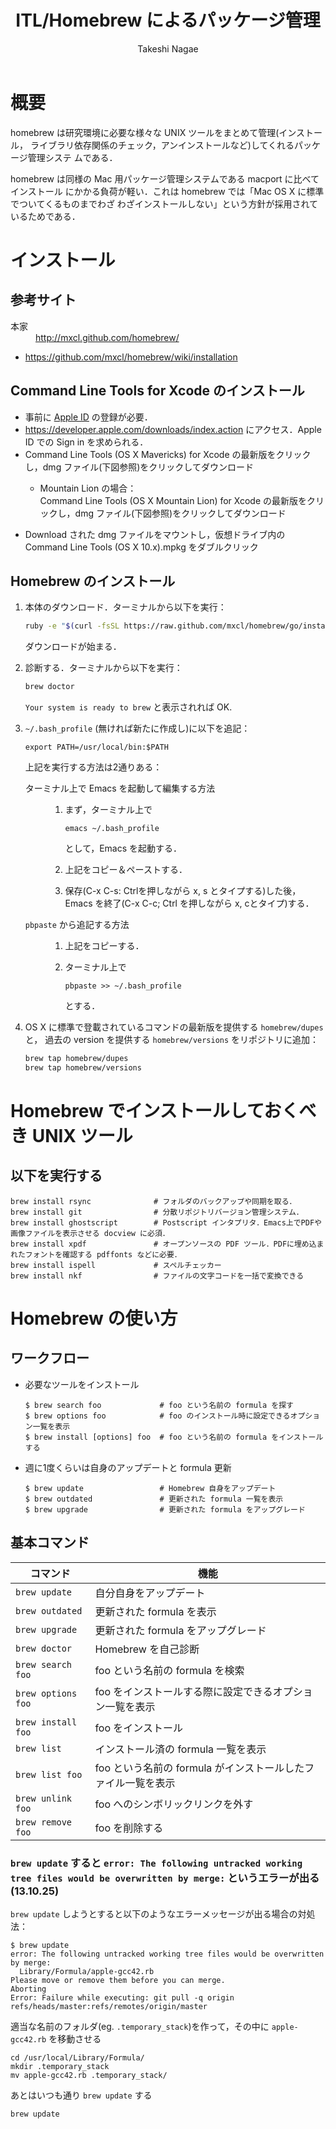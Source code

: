 #+TITLE:     ITL/Homebrew によるパッケージ管理
#+AUTHOR:    Takeshi Nagae
#+EMAIL:     nagae@m.tohoku.ac.jp
#+LANGUAGE:  ja
#+OPTIONS:   H:3 num:3 toc:2 \n:nil @:t ::t |:t ^:t -:t f:t *:t <:t author:t creator:t
#+OPTIONS:   TeX:t LaTeX:dvipng skip:nil d:nil todo:nil pri:nil tags:not-in-toc timestamp:t
#+EXPORT_SELECT_TAGS: export
#+EXPORT_EXCLUDE_TAGS: noexport

#+OPTIONS: toc:1 num:3

#+INFOJS_OPT: path:org-info.js
#+INFOJS_OPT: view:showall toc:t sdepth:2 ltoc:1
#+INFOJS_OPT: toc:t tdepth:1 view:showall mouse:underline buttons:nil
#+INFOJS_OPT: up:./ home:../

#+STYLE: <link rel=stylesheet href="style.css" type="text/css">

* 概要
homebrew は研究環境に必要な様々な UNIX ツールをまとめて管理(インストール，
ライブラリ依存関係のチェック，アンインストールなど)してくれるパッケージ管理システ
ムである．

homebrew は同様の Mac 用パッケージ管理システムである macport に比べてインストール
にかかる負荷が軽い．これは homebrew では「Mac OS X に標準でついてくるものまでわざ
わざインストールしない」という方針が採用されているためである．
* インストール
** 参考サイト
- 本家 :: http://mxcl.github.com/homebrew/
- https://github.com/mxcl/homebrew/wiki/installation
** Command Line Tools for Xcode のインストール
- 事前に [[#Apple_ID][Apple ID]] の登録が必要．
- https://developer.apple.com/downloads/index.action にアクセス．Apple ID での Sign in を求められる．
- Command Line Tools (OS X Mavericks) for Xcode の最新版をクリックし，dmg ファイル(下図参照)をクリックしてダウンロード
  - Mountain Lion の場合：\\
    Command Line Tools (OS X Mountain Lion) for Xcode の最新版をクリックし，dmg ファイル(下図参照)をクリックしてダウンロード
    #+ATTR_HTML: alt="Command Line Tools" align="center" width="600"
    [[file:fig/homebrew_Command_Line_Tools_Mountain_Lion.png]]
- Download された dmg ファイルをマウントし，仮想ドライブ内の Command Line Tools (OS X 10.x).mpkg をダブルクリック
** Homebrew のインストール
1) 本体のダウンロード．ターミナルから以下を実行：
   #+begin_src sh
   ruby -e "$(curl -fsSL https://raw.github.com/mxcl/homebrew/go/install)"
   #+end_src
   ダウンロードが始まる．
2) 診断する．ターミナルから以下を実行：
   #+BEGIN_SRC sh
   brew doctor
   #+END_SRC
   =Your system is ready to brew= と表示されれば OK.
3) =~/.bash_profile= (無ければ新たに作成し)に以下を追記：
   #+begin_src screen
   export PATH=/usr/local/bin:$PATH
   #+end_src
   上記を実行する方法は2通りある：
   - ターミナル上で Emacs を起動して編集する方法 :: 
     1) まず，ターミナル上で
        #+BEGIN_SRC screen
        emacs ~/.bash_profile
        #+END_SRC
        として，Emacs を起動する．
     2) 上記をコピー＆ペーストする．
     3) 保存(C-x C-s: Ctrlを押しながら x, s とタイプする)した後，
        Emacs を終了(C-x C-c; Ctrl を押しながら x, cとタイプ)する．
   - =pbpaste= から追記する方法 :: 
     1) 上記をコピーする．
     2) ターミナル上で
        #+BEGIN_SRC screen
        pbpaste >> ~/.bash_profile
        #+END_SRC
        とする．
4) OS X に標準で登載されているコマンドの最新版を提供する =homebrew/dupes= と，
   過去の version を提供する =homebrew/versions= をリポジトリに追加：
   #+BEGIN_SRC sh
     brew tap homebrew/dupes
     brew tap homebrew/versions
   #+END_SRC
* Homebrew でインストールしておくべき UNIX ツール
** 以下を実行する
#+BEGIN_SRC screen
  brew install rsync              # フォルダのバックアップや同期を取る．
  brew install git                # 分散リポジトリバージョン管理システム．
  brew install ghostscript        # Postscript インタプリタ．Emacs上でPDFや画像ファイルを表示させる docview に必須．
  brew install xpdf               # オープンソースの PDF ツール．PDFに埋め込まれたフォントを確認する pdffonts などに必要．
  brew install ispell             # スペルチェッカー
  brew install nkf                # ファイルの文字コードを一括で変換できる
#+END_SRC
** COMMENT wget
*** 概要
HTTP や FTP 経由でファイルを取得する．Mac OS X 標準の =curl= よりも高機能．
*** インストール
#+begin_src screen
$ brew install wget
#+end_src
** COMMENT rsync (http://rsync.samba.org)
*** 機能概要
フォルダのバックアップや同期を取る．
*** インストール
=homebrew/dupes= をリポジトリに追加していれば，以下でインストール可能：
#+BEGIN_SRC screen
$ brew install rsync
#+END_SRC
** COMMENT git (http://git-scm.com)
*** 機能概要
分散リポジトリバージョン管理システム．
*** インストール
#+BEGIN_SRC screen
$ brew install git
#+END_SRC
** COMMENT magit (http://philjackson.github.io/magit/)
*** 機能概要
Emacs上で動く Git 用ツール
*** インストール
#+BEGIN_SRC screen
$ brew install magit
#+END_SRC
** COMMENT auctex (http://www.gnu.org/software/auctex/)
*** 機能概要
EmacsでのTeXファイル編集を支援する．
*** インストール
#+BEGIN_SRC screen
brew install --with-emacs=/Applications/Emacs.app/Contents/MacOS/Emacs auctex 
#+END_SRC
** COMMENT ghostscript (http://www.ghostscript.com)
*** 機能概要
Postscript インタプリタ．Emacs上でPDFや画像ファイルを表示させる docview に必須．
*** インストール
#+BEGIN_SRC screen
brew install ghostscript
#+END_SRC
* Homebrew の使い方
** ワークフロー
- 必要なツールをインストール
  #+begin_src screen
  $ brew search foo             # foo という名前の formula を探す
  $ brew options foo            # foo のインストール時に設定できるオプション一覧を表示
  $ brew install [options] foo  # foo という名前の formula をインストールする
  #+end_src
- 週に1度くらいは自身のアップデートと formula 更新
  #+begin_src screen
  $ brew update                 # Homebrew 自身をアップデート
  $ brew outdated               # 更新された formula 一覧を表示
  $ brew upgrade                # 更新された formula をアップグレード
  #+end_src
** 基本コマンド
#+ATTR_HTML: border=2 rules="all"
| コマンド           | 機能                                                          |
|--------------------+---------------------------------------------------------------|
| =brew update=      | 自分自身をアップデート                             |
| =brew outdated=    | 更新された formula を表示                                     |
| =brew upgrade=     | 更新された formula をアップグレード                           |
| =brew doctor=      | Homebrew を自己診断                                           |
|--------------------+---------------------------------------------------------------|
| =brew search foo=  | foo という名前の formula を検索                               |
| =brew options foo= | foo をインストールする際に設定できるオプション一覧を表示      |
| =brew install foo= | foo をインストール                                            |
|--------------------+---------------------------------------------------------------|
| =brew list=        | インストール済の formula 一覧を表示                           |
| =brew list foo=    | foo という名前の formula がインストールしたファイル一覧を表示 |
| =brew unlink foo=  | foo へのシンボリックリンクを外す                              |
| =brew remove foo=  | foo を削除する                                                |
|--------------------+---------------------------------------------------------------|
*** =brew update= すると =error: The following untracked working tree files would be overwritten by merge:= というエラーが出る(13.10.25)
=brew update= しようとすると以下のようなエラーメッセージが出る場合の対処法：
#+BEGIN_SRC screen
  $ brew update
  error: The following untracked working tree files would be overwritten by merge:
    Library/Formula/apple-gcc42.rb
  Please move or remove them before you can merge.
  Aborting
  Error: Failure while executing: git pull -q origin refs/heads/master:refs/remotes/origin/master
#+END_SRC

適当な名前のフォルダ(eg. =.temporary_stack=)を作って，その中に =apple-gcc42.rb=
を移動させる
#+BEGIN_SRC screen
cd /usr/local/Library/Formula/
mkdir .temporary_stack
mv apple-gcc42.rb .temporary_stack/
#+END_SRC

あとはいつも通り =brew update= する
#+BEGIN_SRC screen
brew update
#+END_SRC
